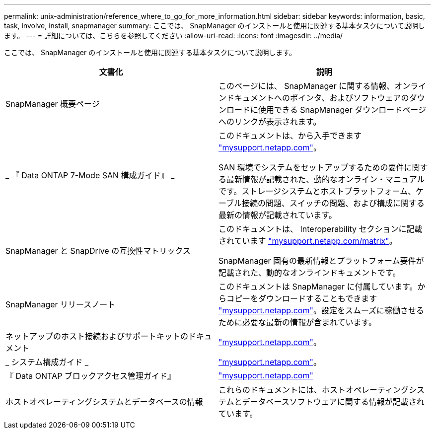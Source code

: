 ---
permalink: unix-administration/reference_where_to_go_for_more_information.html 
sidebar: sidebar 
keywords: information, basic, task, involve, install, snapmanager 
summary: ここでは、 SnapManager のインストールと使用に関連する基本タスクについて説明します。 
---
= 詳細については、こちらを参照してください
:allow-uri-read: 
:icons: font
:imagesdir: ../media/


[role="lead"]
ここでは、 SnapManager のインストールと使用に関連する基本タスクについて説明します。

|===
| 文書化 | 説明 


 a| 
SnapManager 概要ページ
 a| 
このページには、 SnapManager に関する情報、オンラインドキュメントへのポインタ、およびソフトウェアのダウンロードに使用できる SnapManager ダウンロードページへのリンクが表示されます。



 a| 
_ 『 Data ONTAP 7-Mode SAN 構成ガイド』 _
 a| 
このドキュメントは、から入手できます http://mysupport.netapp.com/["mysupport.netapp.com"]。

SAN 環境でシステムをセットアップするための要件に関する最新情報が記載された、動的なオンライン・マニュアルです。ストレージシステムとホストプラットフォーム、ケーブル接続の問題、スイッチの問題、および構成に関する最新の情報が記載されています。



 a| 
SnapManager と SnapDrive の互換性マトリックス
 a| 
このドキュメントは、 Interoperability セクションに記載されています http://mysupport.netapp.com/matrix["mysupport.netapp.com/matrix"]。

SnapManager 固有の最新情報とプラットフォーム要件が記載された、動的なオンラインドキュメントです。



 a| 
SnapManager リリースノート
 a| 
このドキュメントは SnapManager に付属しています。からコピーをダウンロードすることもできます http://mysupport.netapp.com/["mysupport.netapp.com"]。設定をスムーズに稼働させるために必要な最新の情報が含まれています。



 a| 
ネットアップのホスト接続およびサポートキットのドキュメント
 a| 
http://mysupport.netapp.com/["mysupport.netapp.com"]。



 a| 
_ システム構成ガイド _
 a| 
http://mysupport.netapp.com/["mysupport.netapp.com"]。



 a| 
『 Data ONTAP ブロックアクセス管理ガイド』
 a| 
http://mysupport.netapp.com/["mysupport.netapp.com"]



 a| 
ホストオペレーティングシステムとデータベースの情報
 a| 
これらのドキュメントには、ホストオペレーティングシステムとデータベースソフトウェアに関する情報が記載されています。

|===